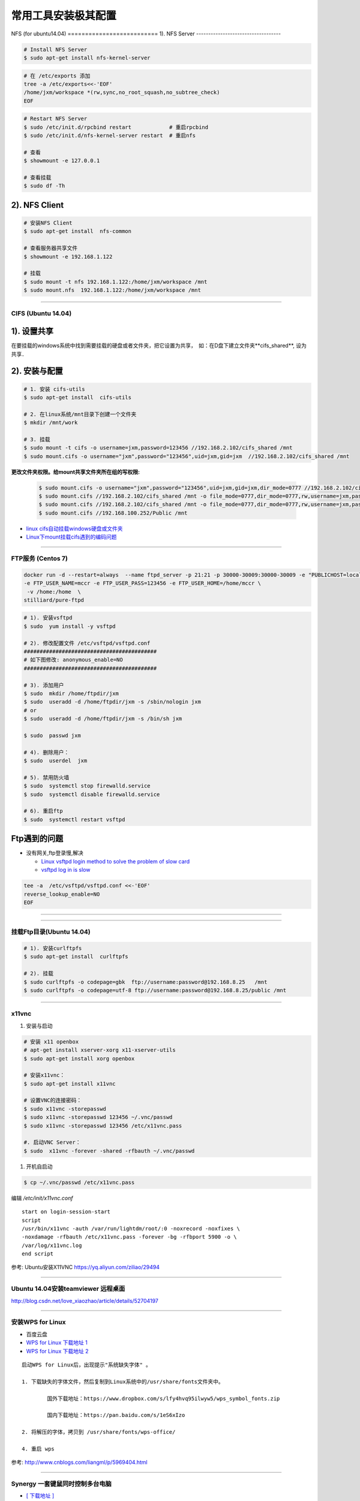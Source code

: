 ####################
常用工具安装极其配置
####################

NFS (for ubuntu14.04)
========================== 1).  NFS Server 
-----------------------------------

.. code-block:: sh

     # Install NFS Server
     $ sudo apt-get install nfs-kernel-server 

.. code-block:: sh

    # 在 /etc/exports 添加
    tree -a /etc/exports<<-'EOF'
    /home/jxm/workspace *(rw,sync,no_root_squash,no_subtree_check)
    EOF

.. code-block:: sh

    # Restart NFS Server
    $ sudo /etc/init.d/rpcbind restart            # 重启rpcbind
    $ sudo /etc/init.d/nfs-kernel-server restart  # 重启nfs

    # 查看
    $ showmount -e 127.0.0.1 
        
    # 查看挂载
    $ sudo df -Th
    

2). NFS Client
--------------

.. code-block:: sh
    
    # 安装NFS Client
    $ sudo apt-get install  nfs-common
    
    # 查看服务器共享文件
    $ showmount -e 192.168.1.122

    # 挂载
    $ sudo mount -t nfs 192.168.1.122:/home/jxm/workspace /mnt
    $ sudo mount.nfs  192.168.1.122:/home/jxm/workspace /mnt


-----

CIFS (Ubuntu 14.04)
=======================

1). 设置共享
---------------

在要挂载的windows系统中找到需要挂载的硬盘或者文件夹，把它设置为共享，　如：在D盘下建立文件夹**cifs_shared**, 设为共享．

2). 安装与配置
---------------------------

.. code-block:: sh

    # 1. 安装 cifs-utils
    $ sudo apt-get install  cifs-utils

    # 2. 在linux系统/mnt目录下创建一个文件夹
    $ mkdir /mnt/work

    # 3. 挂载
    $ sudo mount -t cifs -o username=jxm,password=123456 //192.168.2.102/cifs_shared /mnt
    $ sudo mount.cifs -o username="jxm",password="123456",uid=jxm,gid=jxm  //192.168.2.102/cifs_shared /mnt


**更改文件夹权限。给mount共享文件夹所在组的写权限:**

    .. code-block:: sh

        $ sudo mount.cifs -o username="jxm",password="123456",uid=jxm,gid=jxm,dir_mode=0777 //192.168.2.102/cifs_shared /mnt/
        $ sudo mount.cifs //192.168.2.102/cifs_shared /mnt -o file_mode=0777,dir_mode=0777,rw,username=jxm,password=123456,iocharset=utf8
        $ sudo mount.cifs //192.168.2.102/cifs_shared /mnt -o file_mode=0777,dir_mode=0777,rw,username=jxm,password=123456,iocharset=cp93
        $ sudo mount.cifs //192.168.100.252/Public /mnt


.. image:: ./images/mount_cifs.png
    :scale: 100%
    :alt: alternate text
    :align: center

* `linux cifs自动挂载windows硬盘或文件夹 <http://myblack.blog.chinaunix.net/uid-29261327-id-3988933.html>`_
* `Linux下mount挂载cifs遇到的编码问题 <http://blog.sina.com.cn/s/blog_406127500101f92r.html>`_

-----

FTP服务 (Centos 7)
============================


.. code-block:: sh

    docker run -d --restart=always  --name ftpd_server -p 21:21 -p 30000-30009:30000-30009 -e "PUBLICHOST=localhost"  \
    -e FTP_USER_NAME=mccr -e FTP_USER_PASS=123456 -e FTP_USER_HOME=/home/mccr \
     -v /home:/home  \
    stilliard/pure-ftpd


.. code-block:: sh

    # 1). 安装vsftpd
    $ sudo  yum install -y vsftpd

    # 2). 修改配置文件 /etc/vsftpd/vsftpd.conf 
    ##########################################
    # 如下图修改: anonymous_enable=NO 
    ##########################################

    # 3). 添加用户
    $ sudo  mkdir /home/ftpdir/jxm
    $ sudo  useradd -d /home/ftpdir/jxm -s /sbin/nologin jxm
    # or
    $ sudo  useradd -d /home/ftpdir/jxm -s /bin/sh jxm

    $ sudo  passwd jxm

    # 4). 删除用户：
    $ sudo  userdel  jxm

    # 5). 禁用防火墙
    $ sudo  systemctl stop firewalld.service
    $ sudo  systemctl disable firewalld.service

    # 6). 重启ftp
    $ sudo  systemctl restart vsftpd

Ftp遇到的问题  
---------------

* 没有网关,ftp登录慢,解决

  * `Linux vsftpd login method to solve the problem of slow card <https://www.programering.com/a/MDN1YzMwATU.html>`_
  * `vsftpd log in is slow <http://geekinlinux.blogspot.com/2012/11/vsftpd-log-in-is-slow.html>`_

.. code-block:: sh

    tee -a  /etc/vsftpd/vsftpd.conf <<-'EOF'
    reverse_lookup_enable=NO
    EOF

------------------------------------------------------------------

.. image:: ./images/vsftp.conf.png
    :scale: 100%
    :alt: alternate text
    :align: center

-----

挂载Ftp目录(Ubuntu 14.04)
==================================

.. code-block:: sh

    # 1). 安装curlftpfs
    $ sudo apt-get install  curlftpfs  

    # 2). 挂载
    $ sudo curlftpfs -o codepage=gbk  ftp://username:password@192.168.8.25   /mnt  
    $ sudo curlftpfs -o codepage=utf-8 ftp://username:password@192.168.8.25/public /mnt

-----

x11vnc
=========================

#. 安装与启动

.. code-block:: sh

  # 安装 x11 openbox
  # apt-get install xserver-xorg x11-xserver-utils
  $ sudo apt-get install xorg openbox

  # 安装x11vnc：
  $ sudo apt-get install x11vnc

  # 设置VNC的连接密码：
  $ sudo x11vnc -storepasswd
  $ sudo x11vnc -storepasswd 123456 ~/.vnc/passwd
  $ sudo x11vnc -storepasswd 123456 /etc/x11vnc.pass

  #. 启动VNC Server：
  $ sudo  x11vnc -forever -shared -rfbauth ~/.vnc/passwd

#. 开机自启动

.. code-block:: sh

  $ cp ~/.vnc/passwd /etc/x11vnc.pass

编辑 `/etc/init/x11vnc.conf`

::

  start on login-session-start
  script
  /usr/bin/x11vnc -auth /var/run/lightdm/root/:0 -noxrecord -noxfixes \
  -noxdamage -rfbauth /etc/x11vnc.pass -forever -bg -rfbport 5900 -o \
  /var/log/x11vnc.log
  end script


参考: Ubuntu安装X11VNC https://yq.aliyun.com/ziliao/29494

-----

Ubuntu 14.04安装teamviewer 远程桌面
=========================================


http://blog.csdn.net/love_xiaozhao/article/details/52704197


-----

安装WPS for Linux 
===================

* 百度云盘
* `WPS for Linux 下载地址 1 <http://community.wps.cn/download/>`_
* `WPS for Linux 下载地址 2 <http://wps-community.org/download.html?vl=a21#download>`_

:: 

    启动WPS for Linux后，出现提示"系统缺失字体" 。

    1. 下载缺失的字体文件，然后复制到Linux系统中的/usr/share/fonts文件夹中。

	    国外下载地址：https://www.dropbox.com/s/lfy4hvq95ilwyw5/wps_symbol_fonts.zip

	    国内下载地址：https://pan.baidu.com/s/1eS6xIzo

    2. 将解压的字体，拷贝到 /usr/share/fonts/wps-office/

    4. 重启 wps


参考: http://www.cnblogs.com/liangml/p/5969404.html

-----

Synergy 一套键鼠同时控制多台电脑
=========================================

* `[ 下载地址 ] <https://sourceforge.net/projects/synergy-stable-builds/files/>`_

.. code:: 

    Question::
        system tray is unavailable don't close your window

    sudo apt-get install sni-qt

* `Synergy 一套键鼠同时控制多台电脑 Win/Mac/Linux <https://www.iplaysoft.com/synergy.html>`_

* `Compiling Synergy <https://github.com/symless/synergy-core/wiki/Compiling#Dependencies>`_
  

Barrier 一套键鼠同时控制多台电脑
=========================================

* `[ 下载地址 ] <https://github.com/debauchee/barrier/releases>`_
* `[ 下载地址2 ] <https://sourceforge.net/projects/barrier.mirror/files/>`_

.. code-block:: sh 

        sudo apt-get install barrier

-----

FSearch : Linux 版本的 Everything
=========================================

* `FSearch  <https://launchpad.net/~christian-boxdoerfer/+archive/ubuntu/fsearch-daily?field.series_filter>`_

.. code-block:: bash

    sudo add-apt-repository ppa:christian-boxdoerfer/fsearch-daily
    sudo apt-get update
    sudo apt install fsearch-trunk

--------


网络配置
=========================

配置Mac 地址 
--------------

* https://en.wikibooks.org/wiki/Changing_Your_MAC_Address/Linux
  
.. code-block:: sh

  /etc/init.d/networking stop
  ifconfig eth0 hw ether 02:01:02:03:04:08
  /etc/init.d/networking start

  /etc/init.d/network stop
  ip link set eth0 address 02:01:02:03:04:08
  /etc/init.d/network start

Bringing interfaces up/down 
----------------------------

.. code-block:: sh

    # ip 
    $ sudo  ip link set dev <interface> up
    $ sudo  ip l    s   dev <interface> down
    
    # ifconfig 
    $ sudo  /sbin/ifconfig <interface> up
    $ sudo  /sbin/ifconfig <interface> down

ip 命令使用 
--------------

.. code-block:: sh

    ip addr add 192.168.2.1/24 dev enp0s25 #添加IP地址
    ip addr del 192.168.2.1/24 dev enp0s25 #删除IP地址

    ip link set enp0s25 up/down

    sudo ip route show
    sudo ip route add default via 192.168.2.1 # 添加默认路由
    sudo ip route del default via 192.168.2.1 # 

    # 修改Mac 地址
    sudo ip link set dev wlp0s20f3 down
    sudo ip link set dev wlp0s20f3 address 00:01:4f:00:15:f1
    sudo ip link set dev wlp0s20f3 up

CentOS 网络
--------------

* `CentOS 7网卡网桥、绑定设置 <http://www.cnblogs.com/configure/p/5799538.html>`_
* `bond <https://www.cnblogs.com/liwanggui/p/6807212.html>`_
   
.. code::

    TYPE=Ethernet
    DEVICE=enp2s0
    ONBOOT=yes
    BOOTPROTO=static
    IPADDR=192.168.8.25
    NETMASK=255.255.255.0
    GATEWAY=192.168.8.254
    DNS1=114.114.114.114
    DNS2=180.76.76.76

ubuntu 网络
---------------
    
:: 

    auto lo 
    iface lo inet loopback 

    auto enp1s0
    iface enp1s0 inet manual 

    auto br0
    iface br0 inet dhcp

    bridge_ports enp1s0 
    bridge_stp off   
    bridge_fd 0      
    bridge_maxwait 0 
    bridge_maxage 12


::

        # /etc/network/interfaces 添加
	auto enp0s25
	iface enp0s25 inet static
	address 192.168.0.88
	netmask 255.255.255.0
	gateway 192.168.0.1

::

        sudo apt-get install resolvconf

        # interfaces 方式修改 DNS,  在 /etc/network/interfaces 添加
	dns-nameserver xx.xx.xx.xx  # 单个 重启电脑生效
	dns-nameserver xxx.xxx.xx.xx
	dns-nameservers xxx.xxx.xxx.xxx xxx.xxx.xx.xxx  # 多个 重启电脑生效

::

	# resolvconf 方式修改 dns
        #    /etc/resolv.conf                     # 临时
        #    /etc/resolvconf/resolv.conf.d/head   # sudo resolvconf -u  更新

        nameserver xxx.xxx.xx.xxx
        nameserver xx.xx.xx.xx


无线网卡
----------------

* `ubuntu server 16.10 启用有/无线网卡 <https://blog.csdn.net/ltwang_tech/article/details/69258249>`_

* BCM4332
    * https://askubuntu.com/questions/55868/installing-broadcom-wireless-drivers
    * https://help.ubuntu.com/community/WifiDocs/Driver/bcm43xx

.. code-block:: sh

    sudo apt-get install lshw
    sudo apt-get install wireless-tools wpasupplicant 

    #Ubuntu Server默认的情况下不会启用无线网卡，需要手动来启用无线网卡。
    sudo lshw -numeric -class network
    sudo ifconfig -a

    #检查是哪一个接口来支持无线连接
    sudo iwconfig
    #启动无线网卡WLAN0
    sudo ip link set wlan0 up
    # 查看 SSID
    sudo iwlist wlan0 scanning | egrep 'Cell |Encryption|Quality|Last beacon|ESSID'
     
    #生成无线路由密钥。这一步就是根据你无线网络的SSID和密码，来生成WLAN需要的配置文件
    wpa_passphrase ESSID password > /etc/wpa_config.conf
    # or
    wpa_passphrase SSID  password > /etc/wpa_config.conf

    # 设置无线网络。
    # 编辑/etc/network/interfaces文件，将wlan添加到其中：
    tee -a /etc/network/interfaces <<-'EOF'
    auto wlan0
    iface wlan0 inet dhcp
    wpa-conf /etc/wpa_config.conf
    EOF

    # 重新启动计算机。根据我实际的操作结果来看，配置好了之后虽然说无线网卡被启用了，但是驱动貌似没加载全。
    # 因此需要重启Ubuntu Server以便完整启用无线网卡。

 

防火墙
---------------

* `Iptables与Firewalld防火墙 <https://www.linuxprobe.com/chapter-08.html>`_

* `Centos防火墙设置与端口开放的方法 <https://blog.csdn.net/u011846257/article/details/54707864>`_
  
  .. code-block:: sh
       
	systemctl start/stop firewalld      # 启动/禁用防火墙
	systemctl enable/disable firewalld  # 设置开机自动启动/禁用开机自启动

	firewall-cmd --reload               # 重启防火墙
     
	# 查看防火墙状态
	systemctl status firewalld 
	firewall-cmd --state

	firewall-cmd --version  # 版本

	firewall-cmd --get-active-zones           # 查看区域信息
	firewall-cmd --get-zone-of-interface=eth0 # 查看指定接口所属区域信息

	# 将接口添加到区域(默认接口都在public)
	firewall-cmd --zone=public --add-interface=eth0 # (永久生效再加上 --permanent 然后reload防火墙)
	
	# 设置默认接口区域
	firewall-cmd --set-default-zone=public(立即生效，无需重启)
	
	firewall-cmd --reload          # 或
	firewall-cmd --complete-reload # (两者的区别就是第一个无需断开连接，就是firewalld特性之一动态添加规则，
			  	       #  第二个需要断开连接，类似重启服务)


	# 查看指定区域所有打开的端口
	firewall-cmd --zone=public --list-ports

	# 在指定区域打开端口（记得重启防火墙）
	firewall-cmd --zone=public --add-port=80/tcp             # 临时,重启失效
	firewall-cmd --zone=public --add-port=80/tcp --permanent # 永久生效再加上 

	firewall-cmd --panic-on    # 拒绝所有包
	firewall-cmd --panic-off   # 取消拒绝状态
	firewall-cmd --query-panic # 查看是否拒绝
  

	# 说明：
	#   –zone              作用域
	#   –add-port=8080/tcp 添加端口，格式为：端口/通讯协议
	#   –permanent         永久生效，没有此参数重启后失效

-------

8. 定时任务
=============

.. code-block:: sh

    $ export EDITOR=vim
    $ crontab -e

    $ service cron status/start/stop/restart
    $ systemcltl  restart crond

::

    # 每天　23 点　1 分　执行
    # m h  dom mon dow   command
    1 23 * * *  /root/workspace_for_docker/mk_mcstudent_iso.sh 

.. image:: https://images2015.cnblogs.com/blog/1173412/201706/1173412-20170627141421461-845471341.png

* `使用crontab，让linux定时执行shell脚本 <https://www.cnblogs.com/wucaiyun1/p/6866730.html>`_
* `一个简单的linux下设置定时执行shell脚本的示例 <https://www.cnblogs.com/bcphp/p/7084967.html>`_

流量监控   
==========

iftop
---------------

.. code-block:: sh

    $ brew install iftop # mac
    $ export PATH=$PATH:/usr/local/sbin

nethogs
---------------

.. code-block:: sh

    $ brew install nethogs # mac
    $ export PATH=$PATH:/usr/local/sbin

nload
---------------

.. code-block:: sh

    $ apt-get install nload 

查看硬件温度
------------------------------

*  `lm-sensors <https://wiki.archlinux.org/index.php/Lm_sensors_(%E7%AE%80%E4%BD%93%E4%B8%AD%E6%96%87)>`_


.. code-block:: sh
     
    $ sudo apt-get install lm-sensors
    $ sudo yum     install lm_sensors

    #  CPU  温度
    $ sensors-detect
    $ sensors

    #  硬盘温度
    $ sudo apt-get install hddtemp
    $ sudo hddtemp /dev/sda1

    #  cpu 使用
    $ sudo apt-get install sysstat
    $ mpstat
    $ vmstat

    $ watch -d -n 1 'echo free;mpstat;echo;free -m;echo temp; sudo hddtemp /dev/sd? ;echo; sensors'


网络唤醒
--------------------------------

* `Wake Up Computers Using Linux Command  <https://www.cyberciti.biz/tips/linux-send-wake-on-lan-wol-magic-packets.html>`_

.. code-block:: sh

    sudo apt-get install  -y etherwake 

    wakeonlan    E4:3A:6E:06:39:0A
    # or
    sudo etherwake -i eth0  E4:3A:6E:06:39:0A


Linux 快速原型工具 Pencil 
--------------------------------

* http://pencil.evolus.vn/Downloads.html


tmux
--------------------------------

* `使用 tmux 打造更强大的终端 <https://linux.cn/article-8421-1.html>`_

* `Tmux 速成教程：技巧和调整 <http://blog.jobbole.com/87584/>`_

* `tmux-yank <https://tmux-plugins.github.io/tmux-yank/>`_

.. code-block:: sh

    $ sudo apt-get install tmux # ubuntu
    $ sudo brew    install tmux    # osX

.. code:: 

    C-b ?          显示快捷键帮助

    c-b : set -g display-panes-time 2000
    C-b : Up, Down 
          Left, Right  更改窗口大小

    C-b q          显示分隔窗口的编号
    C-b q 0-9      切换到窗口的编号对应的窗口

    C-b C-o        调换窗口位置，类似与vim 里的C-w
    C-b 空格键     采用下一个内置布局
    C-b !          把当前窗口变为新窗口
    C-b "          模向分隔窗口
    C-b %          纵向分隔窗口
    C-b o          跳到下一个分隔窗口
    C-b 上下键     上一个及下一个分隔窗口
    C-b ALT-方向键 调整分隔窗口大小
    C-b c          创建新窗口
    C-b 0~9        选择几号窗口
    C-b c          创建新窗口
    C-b n          选择下一个窗口
    C-b l          切换到最后使用的窗口
    C-b p          选择前一个窗口
    C-b w          以菜单方式显示及选择窗口
    C-b t          显示时钟
    C-b ;          切换到最后一个使用的面板
    C-b x          关闭面板
    C-b &          关闭窗口
    C-b s          以菜单方式显示和选择会话

    C-b d          退出tumx，并保存当前会话，这时，tmux仍在后台运行，
                   可以通过tmux attach进入 到指定的会话

.. code-block:: sh

    tee ${HOME}/.tmux.conf  <<-'EOF'
    #延时时间 1200 ms
    set -g display-panes-time 1200
    EOF


    $ tmux list-sessions
    
    $ tmux attach-session   # 附加

`tmate <https://tmate.io/>`_
--------------------------------

* https://linux.cn/article-9096-1.html


`Ubuntu制作apt源 <https://www.cnblogs.com/sixloop/p/make_ubuntu_apt_repo.html>`_
-----------------------------------------------------------------------------------

* nginx

.. code-block:: sh

    apt install nginx


* nginx辑配置文件

::

    server {
     error_log /var/log/nginx/apt_server.log info;
     listen  8080;
     #server_name www.example.com;
     root /var/www/apt_server;
     autoindex on;
     
     location / {
      #index index.html index.htm;
     }
    }


.. code-block:: sh

    nginx -t reload  #重载配置


* 初始化仓库目录

.. code-block:: sh

    mkdir -p /var/www/apt_server
    cd /var/www/apt_server
    mkdir -p dists/zesty/main/binary-amd64
    mkdir -p dists/zesty/main/binary-i386
    mkdir -p dists/zesty/main/binary-arm64
    ln -s /var/cache/apt/archives /var/www/apt_server/packages


    sudo apt-get install dpkg-dev 


* 建立包列表及依赖信息文件

.. code-block:: sh

    cd /var/www/apt_server/
    dpkg-scanpackages packages /dev/null | gzip > dists/zesty/main/binary-amd64/Packages.gz
    dpkg-scanpackages packages /dev/null | gzip > dists/zesty/main/binary-i386/Packages.gz
    dpkg-scanpackages packages /dev/null | gzip > dists/zesty/main/binary-arm64/Packages.gz


-------------------


* 加入源地址 `/etc/apt/sources.list`

::

    deb http://{IP}:8080 zesty main
    deb [arch=amd64] http://{IP}:8080 zesty main
    deb [arch=i386] http://{IP}:8080 zesty main
    deb [arch=arm64] http://{IP}:8080 zesty main


.. code-block:: sh

    sudo apt-get update --allow-insecure-repositories

    sudo apt-get install vim --allow-unauthenticated

        # 注意事项：需要加上这个 --allow-unauthenticated选项。
        #           本地的源是没有签名的，直接更新ubuntu下的apt会提示找不到release文件，
        #           是一种不安全的源，默认是被禁用的。

*  递归下载所需deb包及依赖包


.. code-block:: sh

    #edit your package list.
    PACKAGES="wget 
              tcpdump
              unzip"
     
    # get dep recurse
    DEPS=$(apt-cache depends --recurse --no-recommends --no-suggests \
              --no-conflicts --no-breaks --no-replaces --no-enhances \
              --no-pre-depends ${PACKAGES} | grep "^\w" )
     
    echo $DEPS
     
    # download all deps
    cd /var/www/ubuntu/packages/
    apt-get download $DEPS


* apt-mirror 待研究


.. raw:: html

	<iframe frameborder="no" border="0" marginwidth="0" marginheight="0" width=330 height=86 src="https://music.163.com/outchain/player?type=2&id=413961293&auto=1&height=66"></iframe>



